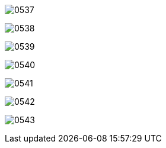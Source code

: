 


image:img/0537.png[,]

image:img/0538.png[,]

image:img/0539.png[,]

image:img/0540.png[,]

image:img/0541.png[,]

image:img/0542.png[,]

image:img/0543.png[,]



